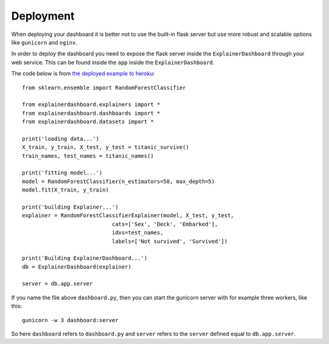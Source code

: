 Deployment
**********

When deploying your dashboard it is better not to use the built-in flask
server but use more robust and scalable options like ``gunicorn`` and ``nginx``.

In order to deploy the dashboard you need to expose the flask server inside
the ``ExplainerDashboard`` through your web service. This can be found
inside the ``app`` inside the ``ExplainerDashboard``.

The code below is from `the deployed example to heroku <https://github.com/oegedijk/explainingtitanic/blob/master/dashboard.py>`_::

    from sklearn.ensemble import RandomForestClassifier

    from explainerdashboard.explainers import *
    from explainerdashboard.dashboards import *
    from explainerdashboard.datasets import *

    print('loading data...')
    X_train, y_train, X_test, y_test = titanic_survive()
    train_names, test_names = titanic_names()

    print('fitting model...')
    model = RandomForestClassifier(n_estimators=50, max_depth=5)
    model.fit(X_train, y_train)

    print('building Explainer...')
    explainer = RandomForestClassifierExplainer(model, X_test, y_test, 
                                cats=['Sex', 'Deck', 'Embarked'],
                                idxs=test_names, 
                                labels=['Not survived', 'Survived'])

    print('Building ExplainerDashboard...')
    db = ExplainerDashboard(explainer)

    server = db.app.server

If you name the file above ``dashboard.py``, then you can start the gunicorn
server with for example three workers, like this::

    gunicorn -w 3 dashboard:server


So here ``dashboard`` refers to ``dashboard.py`` and ``server`` refers to the ``server``
defined equal to ``db.app.server``.
